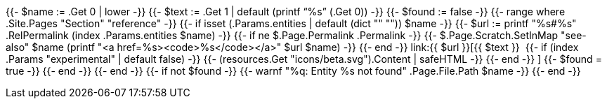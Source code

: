 {{- $name := .Get 0 | lower -}}
{{- $text := .Get 1 | default (printf "`%s`" (.Get 0)) -}}
{{- $found := false -}}
{{- range where .Site.Pages "Section" "reference" -}}
  {{- if isset (.Params.entities | default (dict "" "")) $name -}}
      {{- $url := printf "%s#%s" .RelPermalink (index .Params.entities $name) -}}
      {{- if ne $.Page.Permalink .Permalink -}}
        {{- $.Page.Scratch.SetInMap "see-also" $name (printf "<a href=%s><code>%s</code></a>" $url $name) -}}
      {{- end -}}
      link:{{ $url }}[{{ $text }}{nbsp}
      {{- if (index .Params "experimental" | default false) -}}
          +++{{- (resources.Get "icons/beta.svg").Content | safeHTML -}}+++
      {{- end -}}
      ]
      {{- $found = true -}}
  {{- end -}}
{{- end -}}
{{- if not $found -}}
  {{- warnf "%q: Entity %s not found" .Page.File.Path $name -}}
{{- end -}}
